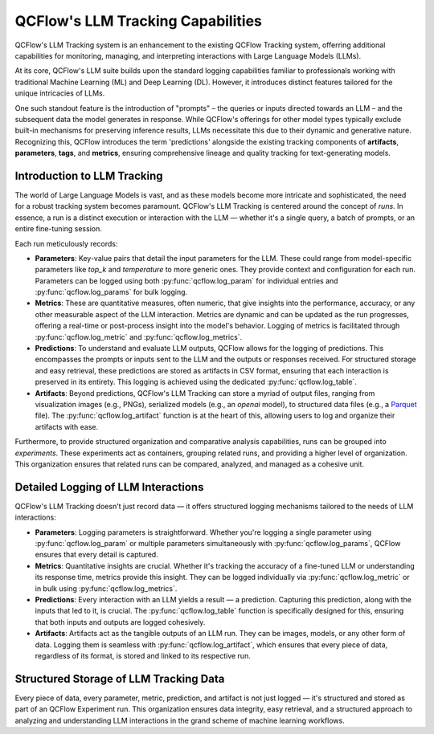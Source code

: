 .. _llm-tracking:

QCFlow's LLM Tracking Capabilities
==================================

QCFlow's LLM Tracking system is an enhancement to the existing QCFlow Tracking system, offerring additional capabilities for monitoring, 
managing, and interpreting interactions with Large Language Models (LLMs). 

At its core, QCFlow's LLM suite builds upon the standard logging capabilities familiar to professionals working with traditional 
Machine Learning (ML) and Deep Learning (DL). However, it introduces distinct features tailored for the unique intricacies of LLMs. 

One such standout feature is the introduction of "prompts" – the queries or inputs directed towards an LLM – and the subsequent data 
the model generates in response. While QCFlow's offerings for other model types typically exclude built-in mechanisms for preserving 
inference results, LLMs necessitate this due to their dynamic and generative nature. Recognizing this, QCFlow introduces the term 
'predictions' alongside the existing tracking components of **artifacts**, **parameters**, **tags**, and **metrics**, ensuring comprehensive 
lineage and quality tracking for text-generating models.

.. _llm-tracking-introduction:

Introduction to LLM Tracking
----------------------------

The world of Large Language Models is vast, and as these models become more intricate and sophisticated, the need for a robust 
tracking system becomes paramount. QCFlow's LLM Tracking is centered around the concept of *runs*. In essence, a run is a 
distinct execution or interaction with the LLM — whether it's a single query, a batch of prompts, or an entire fine-tuning session. 

Each run meticulously records:

- **Parameters**: Key-value pairs that detail the input parameters for the LLM. These could range from model-specific parameters like `top_k` and `temperature` to more generic ones. They provide context and configuration for each run. Parameters can be logged using both :py:func:`qcflow.log_param` for individual entries and :py:func:`qcflow.log_params` for bulk logging.
  
- **Metrics**: These are quantitative measures, often numeric, that give insights into the performance, accuracy, or any other measurable aspect of the LLM interaction. Metrics are dynamic and can be updated as the run progresses, offering a real-time or post-process insight into the model's behavior. Logging of metrics is facilitated through :py:func:`qcflow.log_metric` and :py:func:`qcflow.log_metrics`.
  
- **Predictions**: To understand and evaluate LLM outputs, QCFlow allows for the logging of predictions. This encompasses the prompts or inputs sent to the LLM and the outputs or responses received. For structured storage and easy retrieval, these predictions are stored as artifacts in CSV format, ensuring that each interaction is preserved in its entirety. This logging is achieved using the dedicated :py:func:`qcflow.log_table`.
  
- **Artifacts**: Beyond predictions, QCFlow's LLM Tracking can store a myriad of output files, ranging from visualization images (e.g., PNGs), serialized models (e.g., an `openai` model), to structured data files (e.g., a `Parquet <https://parquet.apache.org/>`_ file). The :py:func:`qcflow.log_artifact` function is at the heart of this, allowing users to log and organize their artifacts with ease.

Furthermore, to provide structured organization and comparative analysis capabilities, runs can be grouped into *experiments*. 
These experiments act as containers, grouping related runs, and providing a higher level of organization. This organization ensures 
that related runs can be compared, analyzed, and managed as a cohesive unit.

.. _how-llm-data-is-captured:

Detailed Logging of LLM Interactions
------------------------------------

QCFlow's LLM Tracking doesn't just record data — it offers structured logging mechanisms tailored to the needs of LLM interactions:

- **Parameters**: Logging parameters is straightforward. Whether you're logging a single parameter using :py:func:`qcflow.log_param` or multiple parameters simultaneously with :py:func:`qcflow.log_params`, QCFlow ensures that every detail is captured.

- **Metrics**: Quantitative insights are crucial. Whether it's tracking the accuracy of a fine-tuned LLM or understanding its response time, metrics provide this insight. They can be logged individually via :py:func:`qcflow.log_metric` or in bulk using :py:func:`qcflow.log_metrics`.

- **Predictions**: Every interaction with an LLM yields a result — a prediction. Capturing this prediction, along with the inputs that led to it, is crucial. The :py:func:`qcflow.log_table` function is specifically designed for this, ensuring that both inputs and outputs are logged cohesively.

- **Artifacts**: Artifacts act as the tangible outputs of an LLM run. They can be images, models, or any other form of data. Logging them is seamless with :py:func:`qcflow.log_artifact`, which ensures that every piece of data, regardless of its format, is stored and linked to its respective run.

.. _storage-of-llm-data:

Structured Storage of LLM Tracking Data
---------------------------------------

Every piece of data, every parameter, metric, prediction, and artifact is not just logged — it's structured and stored as part of an 
QCFlow Experiment run. This organization ensures data integrity, easy retrieval, and a structured approach to analyzing and understanding 
LLM interactions in the grand scheme of machine learning workflows.
